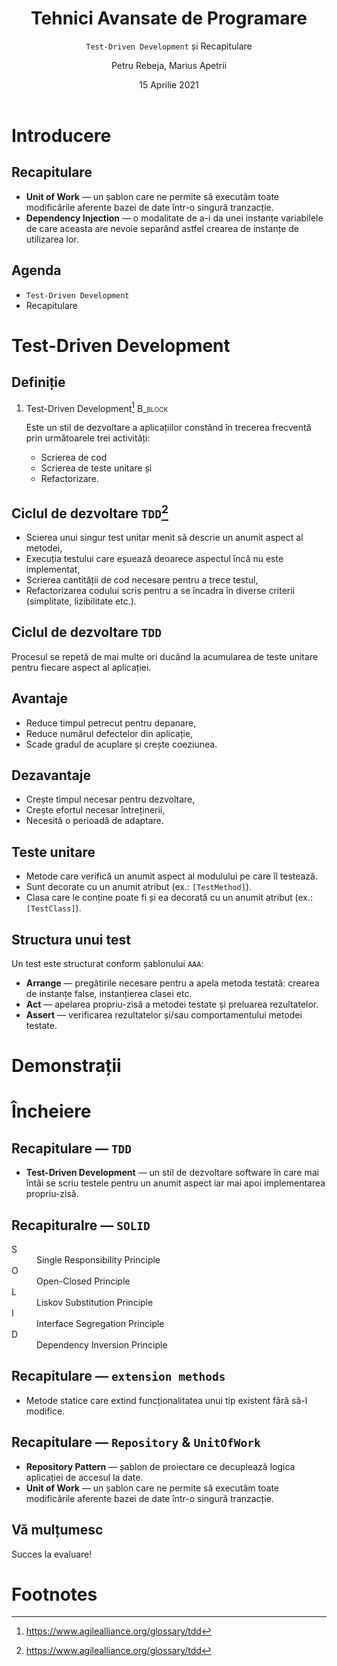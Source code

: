 #+title: Tehnici Avansate de Programare
#+subtitle: =Test-Driven Development= și Recapitulare
#+author: Petru Rebeja, Marius Apetrii
#+date: 15 Aprilie 2021
#+language: ro
#+options: H:2 toc:nil \n:nil @:t ::t |:t ^:t *:t TeX:t LaTeX:t
#+latex_class: beamer
#+columns: %45ITEM %10BEAMER_env(Env) %10BEAMER_act(Act) %4BEAMER_col(Col) %8BEAMER_opt(Opt)
#+beamer_theme: metropolis
#+beamer_color_theme:
#+beamer_font_theme:
#+beamer_inner_theme:
#+beamer_outer_theme:
#+beamer_header: \institute[UAIC]{Facultatea de Matematică\\Universitatea Alexandru Ioan Cuza, Iași}
#+LATEX_HEADER: \RequirePackage{fancyvrb}
#+LATEX_HEADER: \DefineVerbatimEnvironment{verbatim}{Verbatim}{fontsize=\scriptsize}
* Introducere
** Recapitulare
   - *Unit of Work* --- un șablon care ne permite să executăm toate modificările aferente bazei de date într-o singură tranzacție.
   - *Dependency Injection* --- o modalitate de a-i da unei instanțe variabilele de care aceasta are nevoie separând astfel crearea de instanțe de utilizarea lor.
** Agenda
   - =Test-Driven Development=
   - Recapitulare
* Test-Driven Development
** Definiție
*** Test-Driven Development[fn:1]                                         :B_block:
    :PROPERTIES:
    :BEAMER_env: block
    :END:
    Este un stil de dezvoltare a aplicațiilor constând în trecerea frecventă prin următoarele trei activități:
    - Scrierea de cod
    - Scrierea de teste unitare și
    - Refactorizare.
** Ciclul de dezvoltare =TDD=[fn:2]
   - Scierea unui singur test unitar menit să descrie un anumit aspect al metodei,
   - Execuția testului care eșuează deoarece aspectul încă nu este implementat,
   - Scrierea cantității de cod necesare pentru a trece testul,
   - Refactorizarea codului scris pentru a se încadra în diverse criterii (simplitate, lizibilitate etc.).
** Ciclul de dezvoltare =TDD=
   Procesul se repetă de mai multe ori ducând la acumularea de teste unitare pentru fiecare aspect al aplicației.
** Avantaje
   - Reduce timpul petrecut pentru depanare,
   - Reduce numărul defectelor din aplicație,
   - Scade gradul de acuplare și crește coeziunea.
** Dezavantaje
   - Crește timpul necesar pentru dezvoltare,
   - Crește efortul necesar întreținerii,
   - Necesită o perioadă de adaptare.
** Teste unitare
   - Metode care verifică un anumit aspect al modulului pe care îl testează.
   - Sunt decorate cu un anumit atribut (ex.: =[TestMethod]=).
   - Clasa care le conține poate fi și ea decorată cu un anumit atribut (ex.: =[TestClass]=).
** Structura unui test
   Un test este structurat conform șablonului =AAA=:
   - *Arrange*  --- pregătirile necesare pentru a apela metoda testată: crearea de instanțe false, instanțierea clasei etc.
   - *Act* --- apelarea propriu-zisă a metodei testate și preluarea rezultatelor.
   - *Assert* --- verificarea rezultatelor și/sau comportamentului metodei testate.
* Demonstrații
* Încheiere
** Recapitulare --- =TDD=
   - *Test-Driven Development* --- un stil de dezvoltare software în care mai întâi se scriu testele pentru un anumit aspect iar mai apoi implementarea propriu-zisă.
** Recapituralre --- =SOLID=
   - S :: Single Responsibility Principle
   - O :: Open-Closed Principle
   - L :: Liskov Substitution Principle
   - I :: Interface Segregation Principle
   - D :: Dependency Inversion Principle
** Recapitulare --- =extension methods=
   - Metode statice care extind funcționalitatea unui tip existent fără să-l modifice.
** Recapitulare --- =Repository= & =UnitOfWork=
   - *Repository Pattern* --- șablon de proiectare ce decuplează logica aplicației de accesul la date.
   - *Unit of Work* --- un șablon care ne permite să executăm toate modificările aferente bazei de date într-o singură tranzacție.
** Vă mulțumesc
   #+begin_center
   Succes la evaluare!
   #+end_center

* Footnotes

[fn:1]https://www.agilealliance.org/glossary/tdd

[fn:2]https://www.agilealliance.org/glossary/tdd
# Local Variables:
# mode: org
# eval: (load-library "ox-beamer")
# End:
